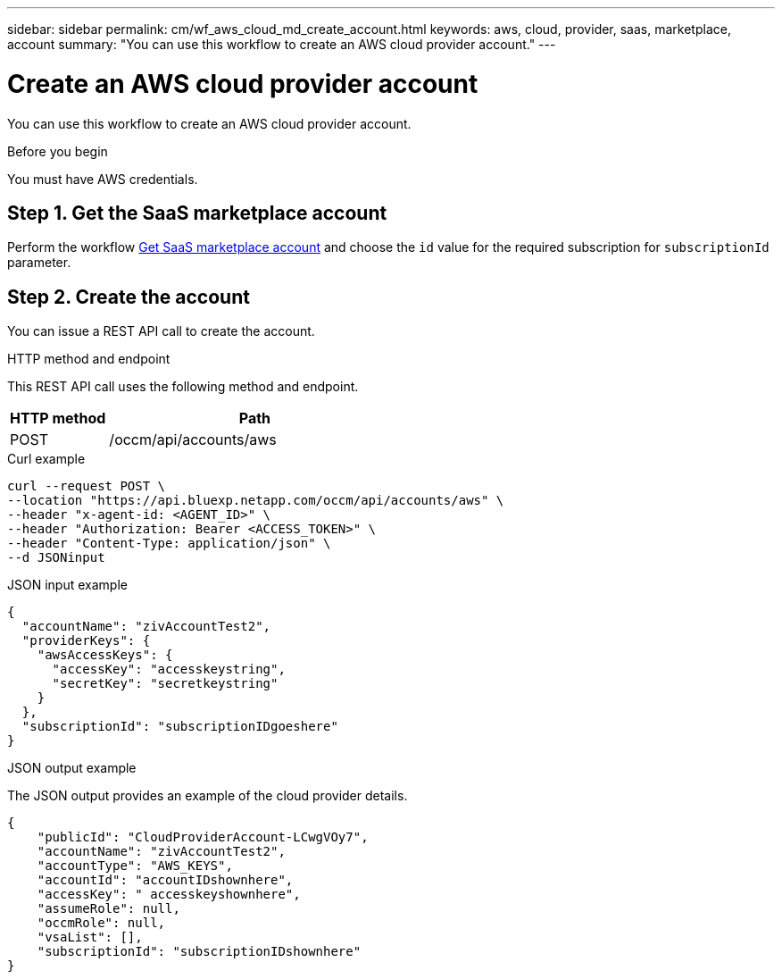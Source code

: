 ---
sidebar: sidebar
permalink: cm/wf_aws_cloud_md_create_account.html
keywords: aws, cloud, provider, saas, marketplace, account
summary: "You can use this workflow to create an AWS cloud provider account."
---

= Create an AWS cloud provider account
:hardbreaks:
:nofooter:
:icons: font
:linkattrs:
:imagesdir: ./media/

[.lead]
You can use this workflow to create an AWS cloud provider account.

.Before you begin

You must have AWS credentials.

== Step 1. Get the SaaS marketplace account

Perform the workflow link:wf_common_identity_get_saas_mp.html[Get SaaS marketplace account] and choose the `id` value for the required subscription for `subscriptionId` parameter.

== Step 2. Create the account
You can issue a REST API call to create the account.

.HTTP method and endpoint

This REST API call uses the following method and endpoint.

[cols="25,75"*,options="header"]
|===
|HTTP method
|Path
|POST
|/occm/api/accounts/aws
|===

.Curl example
[source,curl]
curl --request POST \
--location "https://api.bluexp.netapp.com/occm/api/accounts/aws" \
--header "x-agent-id: <AGENT_ID>" \ 
--header "Authorization: Bearer <ACCESS_TOKEN>" \
--header "Content-Type: application/json" \
--d JSONinput

.JSON input example

[source,json]
{
  "accountName": "zivAccountTest2",
  "providerKeys": {
    "awsAccessKeys": {
      "accessKey": "accesskeystring",
      "secretKey": "secretkeystring"
    }
  },
  "subscriptionId": "subscriptionIDgoeshere"
}

.JSON output example

The JSON output provides an example of the cloud provider details.

----
{
    "publicId": "CloudProviderAccount-LCwgVOy7",
    "accountName": "zivAccountTest2",
    "accountType": "AWS_KEYS",
    "accountId": "accountIDshownhere",
    "accessKey": " accesskeyshownhere",
    "assumeRole": null,
    "occmRole": null,
    "vsaList": [],
    "subscriptionId": "subscriptionIDshownhere"
}
----
